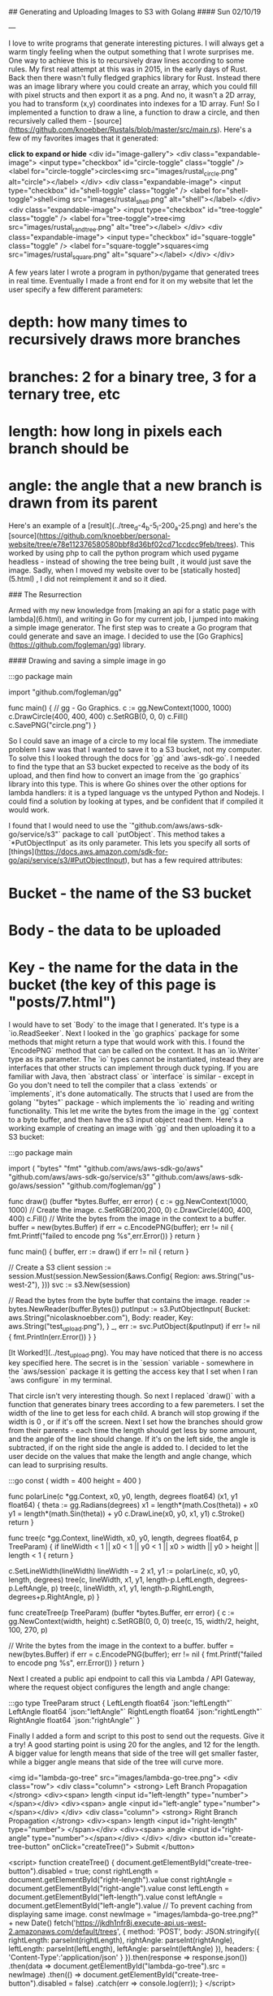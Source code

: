 ## Generating and Uploading Images to S3 with Golang
#### Sun 02/10/19

---

I love to write programs that generate interesting pictures. I will always get a warm
tingly feeling when the output something that I wrote surprises me.
One way to achieve this is to recursively draw lines according to some rules. My first real
attempt at this was in 2015, in the early days of Rust. Back then there wasn't fully fledged
graphics library for Rust. Instead there was an image library where you could create an array,
which you could fill with pixel structs and then export it as a png. And no, it wasn't
a 2D array, you had to transform (x,y) coordinates into indexes for a 1D array. Fun! So I
implemented a function to draw a line, a function to draw a circle, and then recursively
called them - [source](https://github.com/knoebber/Rustals/blob/master/src/main.rs).
Here's a few of my favorites images that it generated:

*click to expand or hide*
<div id="image-gallery">
  <div class="expandable-image">
    <input type="checkbox" id="circle-toggle" class="toggle" />
    <label for="circle-toggle">circles<img src="images/rustal_circle.png"  alt="circle"></label>
  </div>
  <div class="expandable-image">
    <input type="checkbox" id="shell-toggle" class="toggle" />
    <label for="shell-toggle">shell<img src="images/rustal_shell.png"  alt="shell"></label>
  </div>
  <div class="expandable-image">
    <input type="checkbox" id="tree-toggle" class="toggle" />
    <label for="tree-toggle">tree<img src="images/rustal_rand_tree.png"  alt="tree"></label>
  </div>
  <div class="expandable-image">
    <input type="checkbox" id="square-toggle" class="toggle" />
    <label for="square-toggle">squares<img src="images/rustal_square.png"  alt="square"></label>
  </div>
</div>

A few years later I wrote a program in python/pygame that generated trees in real time. Eventually I made a front
end for it on my website that let the user specify a few different parameters:

* depth: how many times to recursively draws more branches
* branches: 2 for a binary tree, 3 for a ternary tree, etc
* length: how long in pixels each branch should be
* angle: the angle that a new branch is drawn from its parent

Here's an example of a [result](../tree_d-4_b-5_l-200_a-25.png) and here's the
[source](https://github.com/knoebber/personal-website/tree/e78e112376580580bbf8d36bf02cd71ccdcc9feb/trees).
This worked by using php to call the python program which used pygame headless - instead of showing the tree
being built , it would just save the image. Sadly, when I moved my website over to be [statically hosted](5.html)
, I did not reimplement it and so it died.

### The Resurrection

Armed with my new knowledge from [making an api for a static page with lambda](6.html), and writing
in Go for my current job, I jumped into making a simple image generator. The first step was to create
a Go program that could generate and save an image. I decided to use the
[Go Graphics](https://github.com/fogleman/gg) library.

#### Drawing and saving a simple image in go

    :::go
    package main

    import "github.com/fogleman/gg"

    func main() {
        // gg - Go Graphics.
        c := gg.NewContext(1000, 1000)
        c.DrawCircle(400, 400, 400)
        c.SetRGB(0, 0, 0)
        c.Fill()
        c.SavePNG("circle.png")
    }

So I could save an image of a circle to my local file system. The immediate problem I saw
was that I wanted to save it to a S3 bucket, not my computer. To solve this I
looked through the docs for `gg` and `aws-sdk-go`. I needed to find the type
that an S3 bucket expected to receive as the body of its upload, and then find how to convert an
image from the `go graphics` library into this type. This is where Go shines over the other options
for lambda handlers: it is a typed language vs the untyped Python and Nodejs. I could find a
solution by looking at types, and be confident that if compiled it would work.

I found that I would need to use the `"github.com/aws/aws-sdk-go/service/s3"` package to call
`putObject`. This method takes a `*PutObjectInput` as its only parameter. This lets you
specify all sorts of [things](https://docs.aws.amazon.com/sdk-for-go/api/service/s3/#PutObjectInput),
but has a few required attributes:

* Bucket - the name of the S3 bucket
* Body - the data to be uploaded
* Key - the name for the data in the bucket (the key of this page is "posts/7.html")

I would have to set `Body` to the image that I generated. It's type is a `io.ReadSeeker`.
Next I looked in the `go graphics` package for some methods that might return a type that would work
with this. I found the `EncodePNG` method that can be called on the context. It has an `io.Writer`
type as its parameter. The `io` types cannot be instantiated, instead they are interfaces that other
structs can implement through duck typing. If you are familiar with Java,
then `abstract class` or `interface` is similar - except in Go you don't need
to tell the compiler that a class `extends` or `implements`, it's done automatically.
The structs that I used are from the golang `"bytes"` package - which implements the `io` reading and
writing functionality. This let me write the bytes from the image in the `gg`  context  to a byte buffer, and
then have the s3 input object read them. Here's a working example of creating an image with `gg` and then
uploading it to a S3 bucket:

    :::go
    package main

    import (
      "bytes"
      "fmt"
      "github.com/aws/aws-sdk-go/aws"
      "github.com/aws/aws-sdk-go/service/s3"
      "github.com/aws/aws-sdk-go/aws/session"
      "github.com/fogleman/gg"
    )

    func draw() (buffer *bytes.Buffer, err error) {
      c := gg.NewContext(1000, 1000)
      // Create the image.
      c.SetRGB(200,200, 0)
      c.DrawCircle(400, 400, 400)
      c.Fill()
      // Write the bytes from the image in the context to a buffer.
      buffer = new(bytes.Buffer)
      if err = c.EncodePNG(buffer); err != nil {
        fmt.Printf("failed to encode png %s",err.Error())
      }
      return
    }

    func main() {
      buffer, err := draw()
      if err != nil {
        return
      }

      // Create a S3 client
      session := session.Must(session.NewSession(&aws.Config{
        Region: aws.String("us-west-2"),
      }))
      svc := s3.New(session)

      // Read the bytes from the byte buffer that contains the image.
      reader := bytes.NewReader(buffer.Bytes())
      putInput := s3.PutObjectInput{
        Bucket: aws.String("nicolasknoebber.com"),
        Body:   reader,
        Key:    aws.String("test_upload.png"),
      }
      _, err := svc.PutObject(&putInput)
      if err != nil {
        fmt.Println(err.Error())
      }
    }


[It Worked!](../test_upload.png). You may have noticed that there is no access key specified here.
The secret is in the `session` variable - somewhere in the `aws/session` package it is getting the
access key that I set when I ran `aws configure` in my terminal.

That circle isn't very interesting though. So next I replaced `draw()` with  a function that generates binary trees
according to a few paremeters. I set the width of the line to get less for each
child. A branch will stop growing if the width is 0 , or if it's off the screen.
Next I set how the branches should grow from their parents - each time the length should get less by some amount, and the angle of the line
should change. If it's on the left side, the angle is subtracted, if on the right side the angle is added to.
I decided to let the user decide on the values that make the length and angle change, which can lead to surprising results.

    :::go
    const (
      width  = 400
      height = 400
    )
    
    func polarLine(c *gg.Context, x0, y0, length, degrees float64) (x1, y1 float64) {
      theta := gg.Radians(degrees)
      x1 = length*(math.Cos(theta)) + x0
      y1 = length*(math.Sin(theta)) + y0
      c.DrawLine(x0, y0, x1, y1)
      c.Stroke()
      return
    }
    
    func tree(c *gg.Context, lineWidth, x0, y0, length, degrees float64, p TreeParam) {
      if lineWidth < 1 || x0 < 1 || y0 < 1 || x0 > width || y0 > height || length < 1 {
        return
      }
    
      c.SetLineWidth(lineWidth)
      lineWidth -= 2
      x1, y1 := polarLine(c, x0, y0, length, degrees)
      tree(c, lineWidth, x1, y1, length-p.LeftLength, degrees-p.LeftAngle, p)
      tree(c, lineWidth, x1, y1, length-p.RightLength, degrees+p.RightAngle, p)
    }
    
    func createTree(p TreeParam) (buffer *bytes.Buffer, err error) {
      c := gg.NewContext(width, height)
      c.SetRGB(0, 0, 0)
      tree(c, 15, width/2, height, 100, 270, p)
    
      // Write the bytes from the image in the context to a buffer.
      buffer = new(bytes.Buffer)
      if err = c.EncodePNG(buffer); err != nil {
        fmt.Printf("failed to encode png %s", err.Error())
      }
      return
    }
    
Next I created a public api endpoint to call this via Lambda / API Gateway, where the request object configures the length and angle change:

    :::go
    type TreeParam struct {
      LeftLength  float64 `json:"leftLength"`
      LeftAngle   float64 `json:"leftAngle"`
      RightLength float64 `json:"rightLength"`
      RightAngle  float64 `json:"rightAngle"`
    }

Finally I added a form and script to this post to send out the requests. Give it a try! A good starting point is using 20 for the angles, and
12 for the length. A bigger value for length means that side of the tree will get smaller faster, while a bigger angle means that side of the tree will curve more.

<img id="lambda-go-tree" src="images/lambda-go-tree.png">
<div class="row">
  <div class="column">
    <strong> Left Branch Propagation </strong>
    <div><span> length <input id="left-length" type="number"> </span></div>
    <div><span> angle <input id="left-angle" type="number"> </span></div>
  </div>
  <div class="column">
    <strong> Right Branch Propagation </strong>
    <div><span> length <input id="right-length" type="number"> </span></div>
    <div><span> angle <input id="right-angle" type="number"></span></div>
  </div>
</div>
<button id="create-tree-button" onClick="createTree()"> Submit </button>


<script>
  function createTree() {
    document.getElementById("create-tree-button").disabled = true;
    const rightLength = document.getElementById("right-length").value
    const rightAngle = document.getElementById("right-angle").value
    const leftLength = document.getElementById("left-length").value
    const leftAngle = document.getElementById("left-angle").value
    // To prevent caching from displaying same image.
    const newImage = "images/lambda-go-tree.png?" + new Date()
    fetch('https://jkdh1nfr8j.execute-api.us-west-2.amazonaws.com/default/trees', {
          method: 'POST',
          body: JSON.stringify({
            rightLength: parseInt(rightLength),
            rightAngle: parseInt(rightAngle),
            leftLength: parseInt(leftLength),
            leftAngle: parseInt(leftAngle)
          }),
          headers: {
            'Content-Type':'application/json'
          }
        }).then(response => response.json())
          .then(data     => document.getElementById("lambda-go-tree").src = newImage)
          .then(()       => document.getElementById("create-tree-button").disabled = false)
          .catch(err     => console.log(err));
  }
</script>
